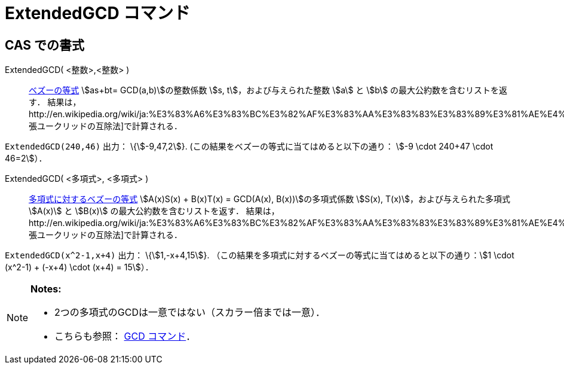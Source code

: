 = ExtendedGCD コマンド
ifdef::env-github[:imagesdir: /ja/modules/ROOT/assets/images]

== CAS での書式

ExtendedGCD( <整数>,<整数> )::
  http://en.wikipedia.org/wiki/ja:%E3%83%99%E3%82%BA%E3%83%BC%E3%81%AE%E7%AD%89%E5%BC%8F[ベズーの等式] stem:[as+bt=
  GCD(a,b)]の整数係数 stem:[s, t]，および与えられた整数 stem:[a] と stem:[b] の最大公約数を含むリストを返す．
  結果は，http://en.wikipedia.org/wiki/ja:%E3%83%A6%E3%83%BC%E3%82%AF%E3%83%AA%E3%83%83%E3%83%89%E3%81%AE%E4%BA%92%E9%99%A4%E6%B3%95#.E6.8B.A1.E5.BC.B5.E3.81.95.E3.82.8C.E3.81.9F.E4.BA.92.E9.99.A4.E6.B3.95[拡張ユークリッドの互除法]で計算される．

[EXAMPLE]
====

`++ExtendedGCD(240,46)++` 出力： \{stem:[-9,47,2]}. (この結果をベズーの等式に当てはめると以下の通り： stem:[-9 \cdot
240+47 \cdot 46=2]）．

====

ExtendedGCD( <多項式>, <多項式> )::
  http://en.wikipedia.org/wiki/ja:%E3%83%99%E3%82%BA%E3%83%BC%E3%81%AE%E7%AD%89%E5%BC%8F#.E5.A4.9A.E9.A0.85.E5.BC.8F.E3.81.AB.E5.AF.BE.E3.81.97.E3.81.A6[多項式に対するベズーの等式]
  stem:[A(x)S(x) + B(x)T(x) = GCD(A(x), B(x))]の多項式係数 stem:[S(x), T(x)]，および与えられた多項式 stem:[A(x)] と
  stem:[B(x)] の最大公約数を含むリストを返す．
  結果は，http://en.wikipedia.org/wiki/ja:%E3%83%A6%E3%83%BC%E3%82%AF%E3%83%AA%E3%83%83%E3%83%89%E3%81%AE%E4%BA%92%E9%99%A4%E6%B3%95#.E6.8B.A1.E5.BC.B5.E3.81.95.E3.82.8C.E3.81.9F.E4.BA.92.E9.99.A4.E6.B3.95[拡張ユークリッドの互除法]で計算される．

[EXAMPLE]
====

`++ExtendedGCD(x^2-1,x+4)++` 出力： \{stem:[1,-x+4,15]}.
（この結果を多項式に対するベズーの等式に当てはめると以下の通り：stem:[1 \cdot (x^2-1) + (-x+4) \cdot (x+4) = 15]）．

====

[NOTE]
====

*Notes:*

* 2つの多項式のGCDは一意ではない（スカラー倍までは一意）．
* こちらも参照： xref:/commands/GCD.adoc[GCD コマンド]．

====
